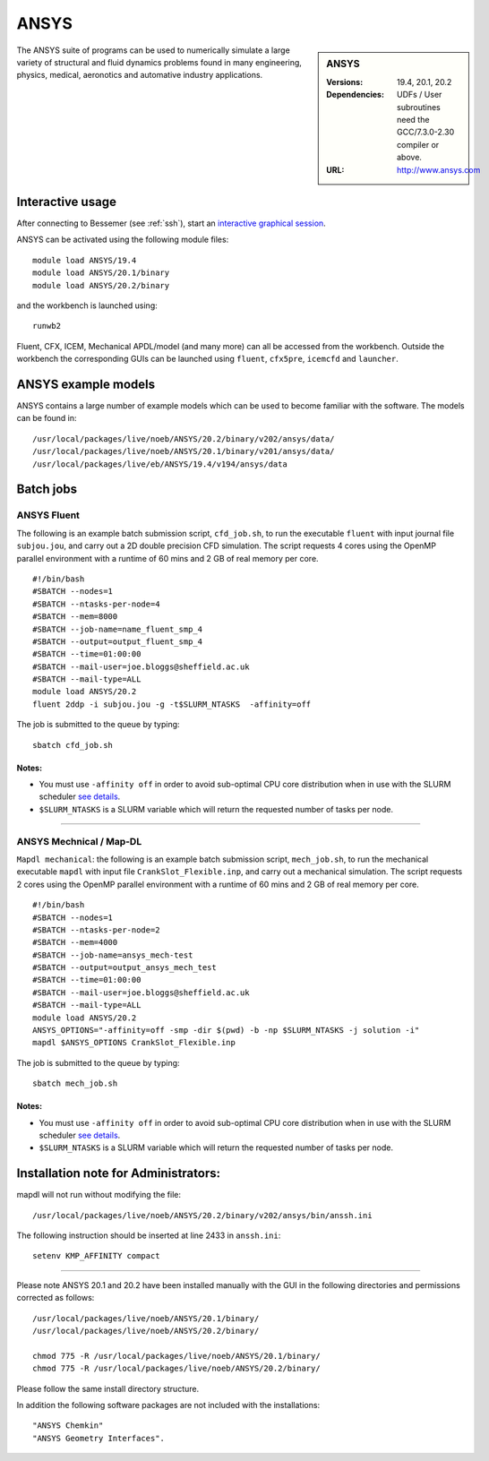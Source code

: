 ANSYS
=====

.. sidebar:: ANSYS
   
   :Versions: 19.4, 20.1, 20.2 
   :Dependencies: UDFs / User subroutines need the GCC/7.3.0-2.30 compiler or above.
   :URL: http://www.ansys.com 

The ANSYS suite of programs can be used to numerically simulate a large variety of structural and fluid dynamics problems found in many engineering, physics, medical, aeronotics and automative industry applications.

Interactive usage
-----------------

After connecting to Bessemer (see :ref:`ssh`),  start an `interactive graphical session <https://docs.hpc.shef.ac.uk/en/latest/hpc/scheduler/submit.html#interactive-sessions>`_.

ANSYS can be activated using the following module files::

    module load ANSYS/19.4
    module load ANSYS/20.1/binary
    module load ANSYS/20.2/binary

and the workbench is launched using::

    runwb2

Fluent, CFX, ICEM, Mechanical APDL/model (and many more) can all be accessed from the workbench. Outside the workbench the corresponding GUIs can be launched using ``fluent``, ``cfx5pre``, ``icemcfd`` and ``launcher``.

ANSYS example models
--------------------

ANSYS contains a large number of example models which can be used to become familiar with the software.
The models can be found in::

    /usr/local/packages/live/noeb/ANSYS/20.2/binary/v202/ansys/data/
    /usr/local/packages/live/noeb/ANSYS/20.1/binary/v201/ansys/data/
    /usr/local/packages/live/eb/ANSYS/19.4/v194/ansys/data
	

Batch jobs
----------
ANSYS Fluent
#############
The following is an example batch submission script, ``cfd_job.sh``, to run the executable ``fluent`` with input journal file ``subjou.jou``, and carry out a 2D double precision CFD simulation. The script requests 4 cores using the OpenMP parallel environment with a runtime of 60 mins and 2 GB of real memory per core. ::

    #!/bin/bash
    #SBATCH --nodes=1
    #SBATCH --ntasks-per-node=4
    #SBATCH --mem=8000
    #SBATCH --job-name=name_fluent_smp_4
    #SBATCH --output=output_fluent_smp_4
    #SBATCH --time=01:00:00
    #SBATCH --mail-user=joe.bloggs@sheffield.ac.uk
    #SBATCH --mail-type=ALL
    module load ANSYS/20.2
    fluent 2ddp -i subjou.jou -g -t$SLURM_NTASKS  -affinity=off


	
The job is submitted to the queue by typing::

    sbatch cfd_job.sh

**Notes:**
^^^^^^^^^^^^^^
- You must use ``-affinity off`` in order to avoid sub-optimal CPU core distribution when in use with the SLURM scheduler `see details <https://github.com/rcgsheffield/sheffield_hpc/issues/1082>`_.

- ``$SLURM_NTASKS`` is a SLURM variable which will return the requested number of tasks per node.

------------

ANSYS Mechnical / Map-DL
#########################
``Mapdl mechanical``: the following is an example batch submission script, ``mech_job.sh``, to run the mechanical executable ``mapdl`` with input file ``CrankSlot_Flexible.inp``, and carry out a mechanical simulation. The script requests 2 cores using the OpenMP parallel environment with a runtime of 60 mins and 2 GB of real memory per core. ::

    #!/bin/bash
    #SBATCH --nodes=1
    #SBATCH --ntasks-per-node=2
    #SBATCH --mem=4000
    #SBATCH --job-name=ansys_mech-test
    #SBATCH --output=output_ansys_mech_test
    #SBATCH --time=01:00:00
    #SBATCH --mail-user=joe.bloggs@sheffield.ac.uk
    #SBATCH --mail-type=ALL
    module load ANSYS/20.2
    ANSYS_OPTIONS="-affinity=off -smp -dir $(pwd) -b -np $SLURM_NTASKS -j solution -i" 
    mapdl $ANSYS_OPTIONS CrankSlot_Flexible.inp

The job is submitted to the queue by typing::

    sbatch mech_job.sh
	
	
**Notes:**
^^^^^^^^^^^^^^
- You must use ``-affinity off`` in order to avoid sub-optimal CPU core distribution when in use with the SLURM scheduler `see details <https://github.com/rcgsheffield/sheffield_hpc/issues/1082>`_.

- ``$SLURM_NTASKS`` is a SLURM variable which will return the requested number of tasks per node.

Installation note for Administrators:
-------------------------------------

mapdl will not run without modifying the file::

    /usr/local/packages/live/noeb/ANSYS/20.2/binary/v202/ansys/bin/anssh.ini

The following instruction should be inserted at line 2433 in ``anssh.ini``::

    setenv KMP_AFFINITY compact

------------

Please note ANSYS 20.1 and 20.2 have been installed manually with the GUI in the following directories and permissions corrected as follows::
	
    /usr/local/packages/live/noeb/ANSYS/20.1/binary/
    /usr/local/packages/live/noeb/ANSYS/20.2/binary/
	
    chmod 775 -R /usr/local/packages/live/noeb/ANSYS/20.1/binary/
    chmod 775 -R /usr/local/packages/live/noeb/ANSYS/20.2/binary/
	
Please follow the same install directory structure.

In addition the following software packages are not included with the installations::


    "ANSYS Chemkin"
    "ANSYS Geometry Interfaces".
	


